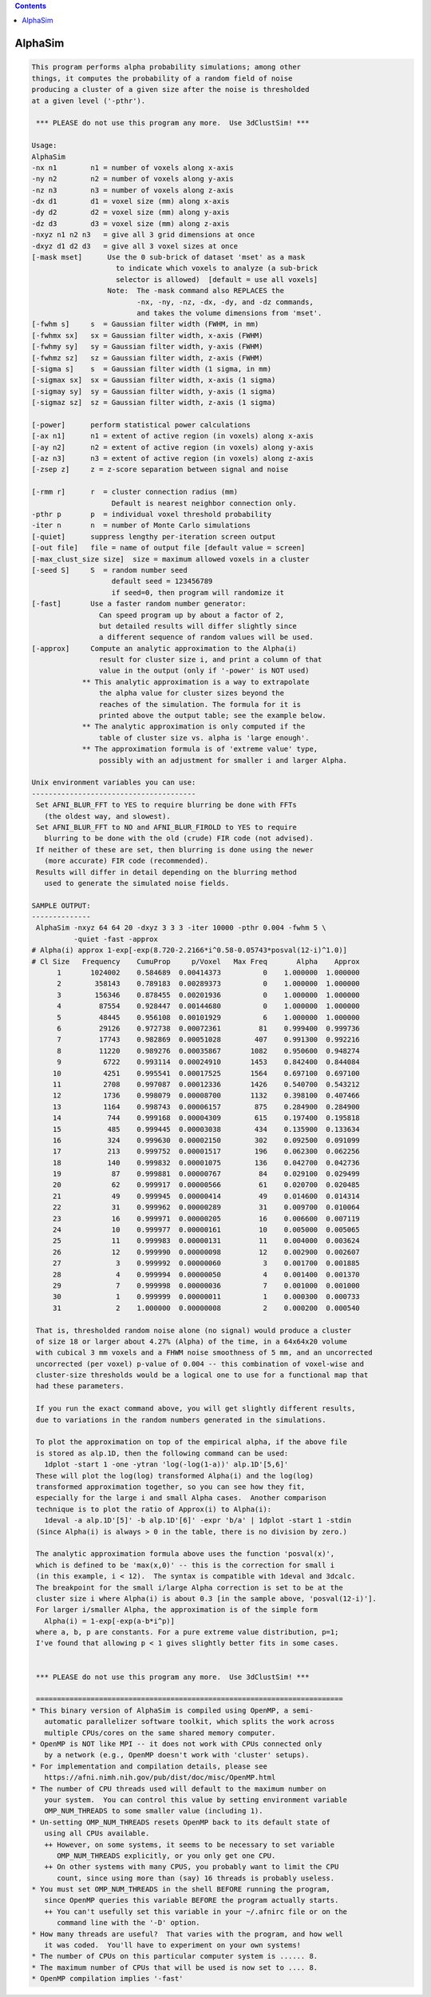 .. contents:: 
    :depth: 4 

********
AlphaSim
********

.. code-block:: none

    This program performs alpha probability simulations; among other
    things, it computes the probability of a random field of noise
    producing a cluster of a given size after the noise is thresholded
    at a given level ('-pthr').
    
     *** PLEASE do not use this program any more.  Use 3dClustSim! ***
    
    Usage: 
    AlphaSim 
    -nx n1        n1 = number of voxels along x-axis                      
    -ny n2        n2 = number of voxels along y-axis                      
    -nz n3        n3 = number of voxels along z-axis                      
    -dx d1        d1 = voxel size (mm) along x-axis                       
    -dy d2        d2 = voxel size (mm) along y-axis                       
    -dz d3        d3 = voxel size (mm) along z-axis                       
    -nxyz n1 n2 n3   = give all 3 grid dimensions at once                 
    -dxyz d1 d2 d3   = give all 3 voxel sizes at once                     
    [-mask mset]      Use the 0 sub-brick of dataset 'mset' as a mask     
                        to indicate which voxels to analyze (a sub-brick  
                        selector is allowed)  [default = use all voxels]  
                      Note:  The -mask command also REPLACES the          
                             -nx, -ny, -nz, -dx, -dy, and -dz commands,   
                             and takes the volume dimensions from 'mset'. 
    [-fwhm s]     s  = Gaussian filter width (FWHM, in mm)                
    [-fwhmx sx]   sx = Gaussian filter width, x-axis (FWHM)               
    [-fwhmy sy]   sy = Gaussian filter width, y-axis (FWHM)               
    [-fwhmz sz]   sz = Gaussian filter width, z-axis (FWHM)               
    [-sigma s]    s  = Gaussian filter width (1 sigma, in mm)             
    [-sigmax sx]  sx = Gaussian filter width, x-axis (1 sigma)            
    [-sigmay sy]  sy = Gaussian filter width, y-axis (1 sigma)            
    [-sigmaz sz]  sz = Gaussian filter width, z-axis (1 sigma)            
    
    [-power]      perform statistical power calculations                  
    [-ax n1]      n1 = extent of active region (in voxels) along x-axis   
    [-ay n2]      n2 = extent of active region (in voxels) along y-axis   
    [-az n3]      n3 = extent of active region (in voxels) along z-axis   
    [-zsep z]     z = z-score separation between signal and noise         
    
    [-rmm r]      r  = cluster connection radius (mm)                     
                       Default is nearest neighbor connection only.       
    -pthr p       p  = individual voxel threshold probability             
    -iter n       n  = number of Monte Carlo simulations                  
    [-quiet]      suppress lengthy per-iteration screen output            
    [-out file]   file = name of output file [default value = screen]     
    [-max_clust_size size]  size = maximum allowed voxels in a cluster    
    [-seed S]     S  = random number seed
                       default seed = 123456789
                       if seed=0, then program will randomize it
    [-fast]       Use a faster random number generator:
                    Can speed program up by about a factor of 2,
                    but detailed results will differ slightly since
                    a different sequence of random values will be used.
    [-approx]     Compute an analytic approximation to the Alpha(i)
                    result for cluster size i, and print a column of that
                    value in the output (only if '-power' is NOT used)
                ** This analytic approximation is a way to extrapolate
                    the alpha value for cluster sizes beyond the
                    reaches of the simulation. The formula for it is
                    printed above the output table; see the example below.
                ** The analytic approximation is only computed if the
                    table of cluster size vs. alpha is 'large enough'.
                ** The approximation formula is of 'extreme value' type,
                    possibly with an adjustment for smaller i and larger Alpha.
    
    Unix environment variables you can use:
    ---------------------------------------
     Set AFNI_BLUR_FFT to YES to require blurring be done with FFTs
       (the oldest way, and slowest).
     Set AFNI_BLUR_FFT to NO and AFNI_BLUR_FIROLD to YES to require
       blurring to be done with the old (crude) FIR code (not advised).
     If neither of these are set, then blurring is done using the newer
       (more accurate) FIR code (recommended).
     Results will differ in detail depending on the blurring method
       used to generate the simulated noise fields.
    
    SAMPLE OUTPUT:
    --------------
     AlphaSim -nxyz 64 64 20 -dxyz 3 3 3 -iter 10000 -pthr 0.004 -fwhm 5 \
              -quiet -fast -approx
    # Alpha(i) approx 1-exp[-exp(8.720-2.2166*i^0.58-0.05743*posval(12-i)^1.0)]
    # Cl Size   Frequency    CumuProp     p/Voxel   Max Freq       Alpha    Approx
          1       1024002    0.584689  0.00414373          0    1.000000  1.000000
          2        358143    0.789183  0.00289373          0    1.000000  1.000000
          3        156346    0.878455  0.00201936          0    1.000000  1.000000
          4         87554    0.928447  0.00144680          0    1.000000  1.000000
          5         48445    0.956108  0.00101929          6    1.000000  1.000000
          6         29126    0.972738  0.00072361         81    0.999400  0.999736
          7         17743    0.982869  0.00051028        407    0.991300  0.992216
          8         11220    0.989276  0.00035867       1082    0.950600  0.948274
          9          6722    0.993114  0.00024910       1453    0.842400  0.844084
         10          4251    0.995541  0.00017525       1564    0.697100  0.697100
         11          2708    0.997087  0.00012336       1426    0.540700  0.543212
         12          1736    0.998079  0.00008700       1132    0.398100  0.407466
         13          1164    0.998743  0.00006157        875    0.284900  0.284900
         14           744    0.999168  0.00004309        615    0.197400  0.195818
         15           485    0.999445  0.00003038        434    0.135900  0.133634
         16           324    0.999630  0.00002150        302    0.092500  0.091099
         17           213    0.999752  0.00001517        196    0.062300  0.062256
         18           140    0.999832  0.00001075        136    0.042700  0.042736
         19            87    0.999881  0.00000767         84    0.029100  0.029499
         20            62    0.999917  0.00000566         61    0.020700  0.020485
         21            49    0.999945  0.00000414         49    0.014600  0.014314
         22            31    0.999962  0.00000289         31    0.009700  0.010064
         23            16    0.999971  0.00000205         16    0.006600  0.007119
         24            10    0.999977  0.00000161         10    0.005000  0.005065
         25            11    0.999983  0.00000131         11    0.004000  0.003624
         26            12    0.999990  0.00000098         12    0.002900  0.002607
         27             3    0.999992  0.00000060          3    0.001700  0.001885
         28             4    0.999994  0.00000050          4    0.001400  0.001370
         29             7    0.999998  0.00000036          7    0.001000  0.001000
         30             1    0.999999  0.00000011          1    0.000300  0.000733
         31             2    1.000000  0.00000008          2    0.000200  0.000540
    
     That is, thresholded random noise alone (no signal) would produce a cluster
     of size 18 or larger about 4.27% (Alpha) of the time, in a 64x64x20 volume
     with cubical 3 mm voxels and a FHWM noise smoothness of 5 mm, and an uncorrected
     uncorrected (per voxel) p-value of 0.004 -- this combination of voxel-wise and
     cluster-size thresholds would be a logical one to use for a functional map that
     had these parameters.
    
     If you run the exact command above, you will get slightly different results,
     due to variations in the random numbers generated in the simulations.
    
     To plot the approximation on top of the empirical alpha, if the above file
     is stored as alp.1D, then the following command can be used:
       1dplot -start 1 -one -ytran 'log(-log(1-a))' alp.1D'[5,6]'
     These will plot the log(log) transformed Alpha(i) and the log(log)
     transformed approximation together, so you can see how they fit,
     especially for the large i and small Alpha cases.  Another comparison
     technique is to plot the ratio of Approx(i) to Alpha(i):
       1deval -a alp.1D'[5]' -b alp.1D'[6]' -expr 'b/a' | 1dplot -start 1 -stdin
     (Since Alpha(i) is always > 0 in the table, there is no division by zero.)
    
     The analytic approximation formula above uses the function 'posval(x)',
     which is defined to be 'max(x,0)' -- this is the correction for small i
     (in this example, i < 12).  The syntax is compatible with 1deval and 3dcalc.
     The breakpoint for the small i/large Alpha correction is set to be at the
     cluster size i where Alpha(i) is about 0.3 [in the sample above, 'posval(12-i)'].
     For larger i/smaller Alpha, the approximation is of the simple form
       Alpha(i) = 1-exp[-exp(a-b*i^p)]
     where a, b, p are constants. For a pure extreme value distribution, p=1;
     I've found that allowing p < 1 gives slightly better fits in some cases.
    
    
     *** PLEASE do not use this program any more.  Use 3dClustSim! ***
    
     =========================================================================
    * This binary version of AlphaSim is compiled using OpenMP, a semi-
       automatic parallelizer software toolkit, which splits the work across
       multiple CPUs/cores on the same shared memory computer.
    * OpenMP is NOT like MPI -- it does not work with CPUs connected only
       by a network (e.g., OpenMP doesn't work with 'cluster' setups).
    * For implementation and compilation details, please see
       https://afni.nimh.nih.gov/pub/dist/doc/misc/OpenMP.html
    * The number of CPU threads used will default to the maximum number on
       your system.  You can control this value by setting environment variable
       OMP_NUM_THREADS to some smaller value (including 1).
    * Un-setting OMP_NUM_THREADS resets OpenMP back to its default state of
       using all CPUs available.
       ++ However, on some systems, it seems to be necessary to set variable
          OMP_NUM_THREADS explicitly, or you only get one CPU.
       ++ On other systems with many CPUS, you probably want to limit the CPU
          count, since using more than (say) 16 threads is probably useless.
    * You must set OMP_NUM_THREADS in the shell BEFORE running the program,
       since OpenMP queries this variable BEFORE the program actually starts.
       ++ You can't usefully set this variable in your ~/.afnirc file or on the
          command line with the '-D' option.
    * How many threads are useful?  That varies with the program, and how well
       it was coded.  You'll have to experiment on your own systems!
    * The number of CPUs on this particular computer system is ...... 8.
    * The maximum number of CPUs that will be used is now set to .... 8.
    * OpenMP compilation implies '-fast'
